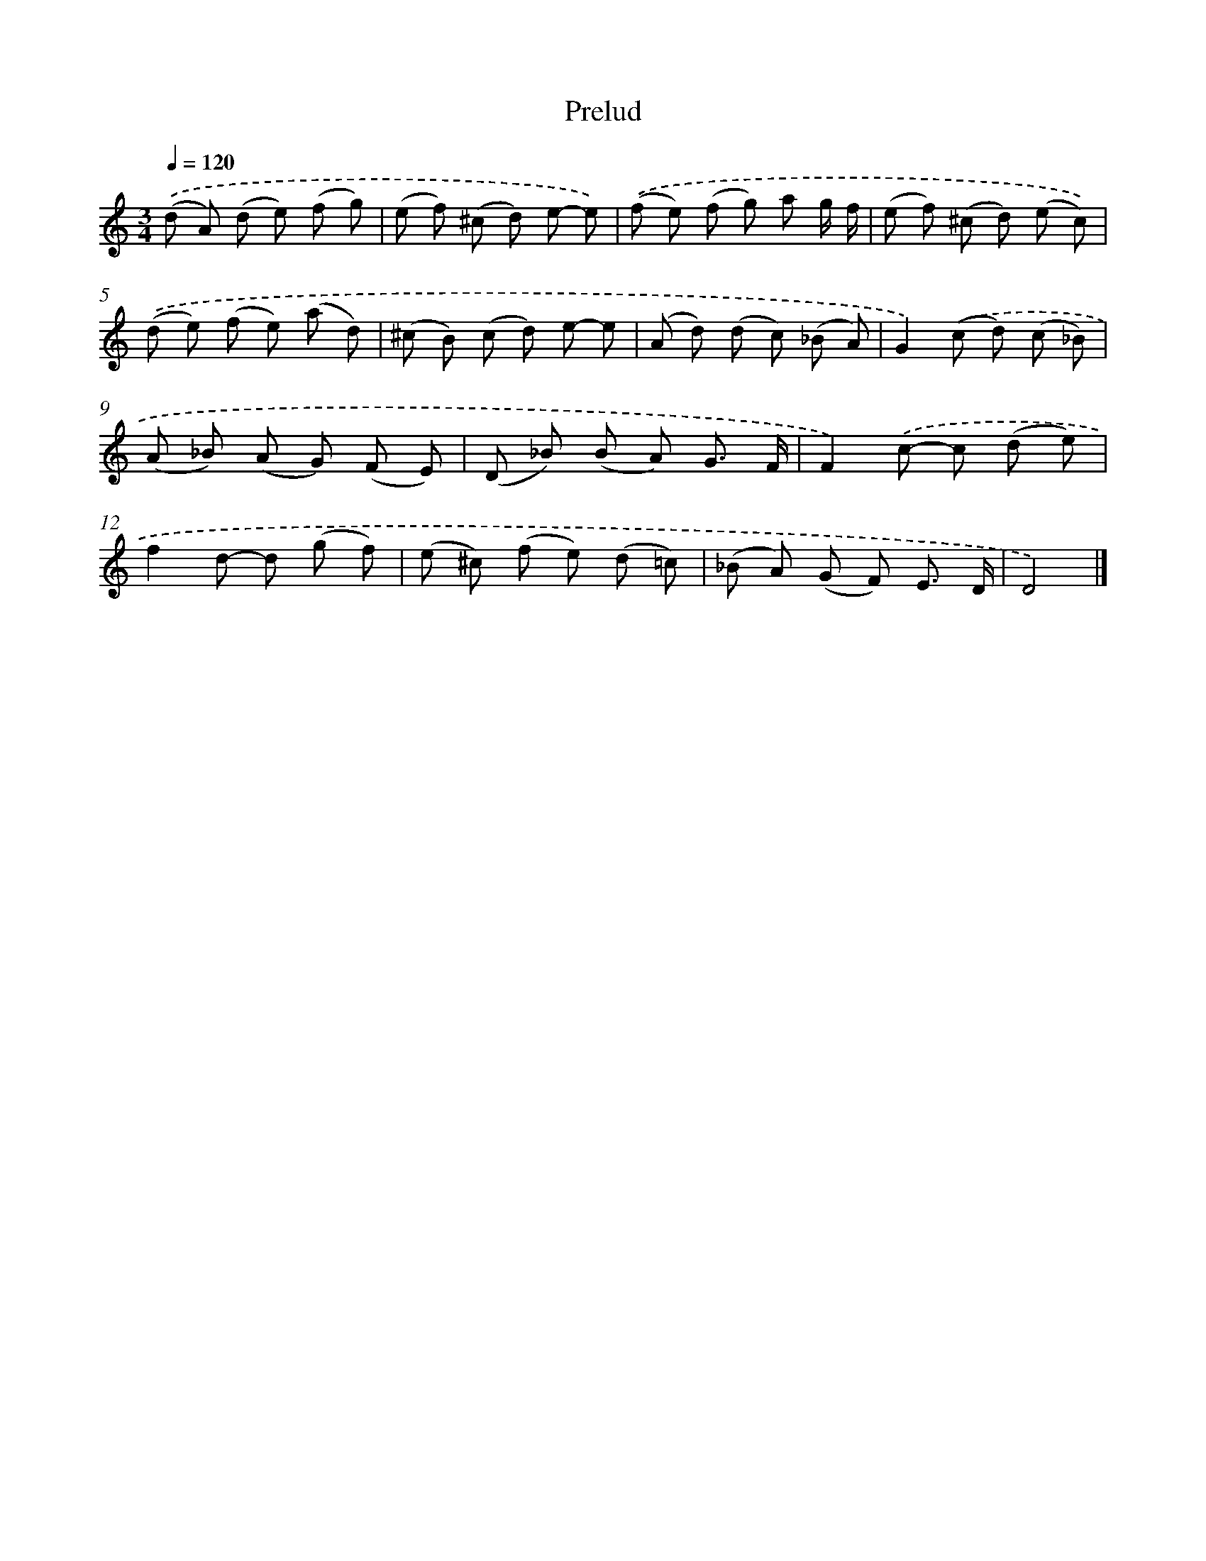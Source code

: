 X: 17058
T: Prelud
%%abc-version 2.0
%%abcx-abcm2ps-target-version 5.9.1 (29 Sep 2008)
%%abc-creator hum2abc beta
%%abcx-conversion-date 2018/11/01 14:38:09
%%humdrum-veritas 3831618941
%%humdrum-veritas-data 2436890607
%%continueall 1
%%barnumbers 0
L: 1/8
M: 3/4
Q: 1/4=120
K: C clef=treble
.('(d A) (d e) (f g) |
(e f) (^c d) e- e) |
.('(f e) (f g) a g/ f/ |
(e f) (^c d) (e c)) |
.('(d e) (f e) (a d) |
(^c B) (c d) e- e |
(A d) (d c) (_B A) |
G2).('(c d) (c _B) |
(A _B) (A G) (F E) |
(D _B) (B A) G3/ F/ |
F2).('c- c (d e) |
f2d- d (g f) |
(e ^c) (f e) (d =c) |
(_B A) (G F) E3/ D/ |
D4) |]
